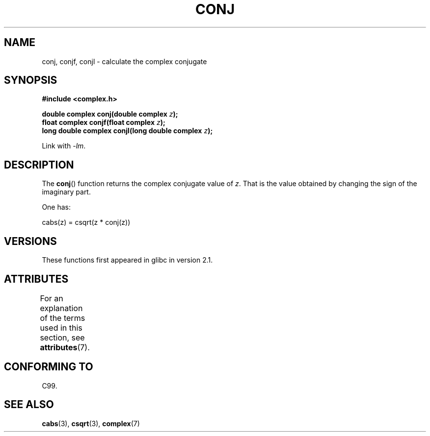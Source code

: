 .\" Copyright 2002 Walter Harms (walter.harms@informatik.uni-oldenburg.de)
.\"
.\" %%%LICENSE_START(GPL_NOVERSION_ONELINE)
.\" Distributed under GPL
.\" %%%LICENSE_END
.\"
.TH CONJ 3 2015-03-02 "" "Linux Programmer's Manual"
.SH NAME
conj, conjf, conjl \- calculate the complex conjugate
.SH SYNOPSIS
.B #include <complex.h>
.sp
.BI "double complex conj(double complex " z );
.br
.BI "float complex conjf(float complex " z );
.br
.BI "long double complex conjl(long double complex " z );
.sp
Link with \fI\-lm\fP.
.SH DESCRIPTION
The
.BR conj ()
function returns the complex conjugate value of
.IR z .
That is the value obtained by changing the sign of the imaginary part.
.LP
One has:
.nf

    cabs(z) = csqrt(z * conj(z))
.fi
.SH VERSIONS
These functions first appeared in glibc in version 2.1.
.SH ATTRIBUTES
For an explanation of the terms used in this section, see
.BR attributes (7).
.TS
allbox;
lbw24 lb lb
l l l.
Interface	Attribute	Value
T{
.BR conj (),
.BR conjf (),
.BR conjl ()
T}	Thread safety	MT-Safe
.TE
.SH CONFORMING TO
C99.
.SH SEE ALSO
.BR cabs (3),
.BR csqrt (3),
.BR complex (7)
